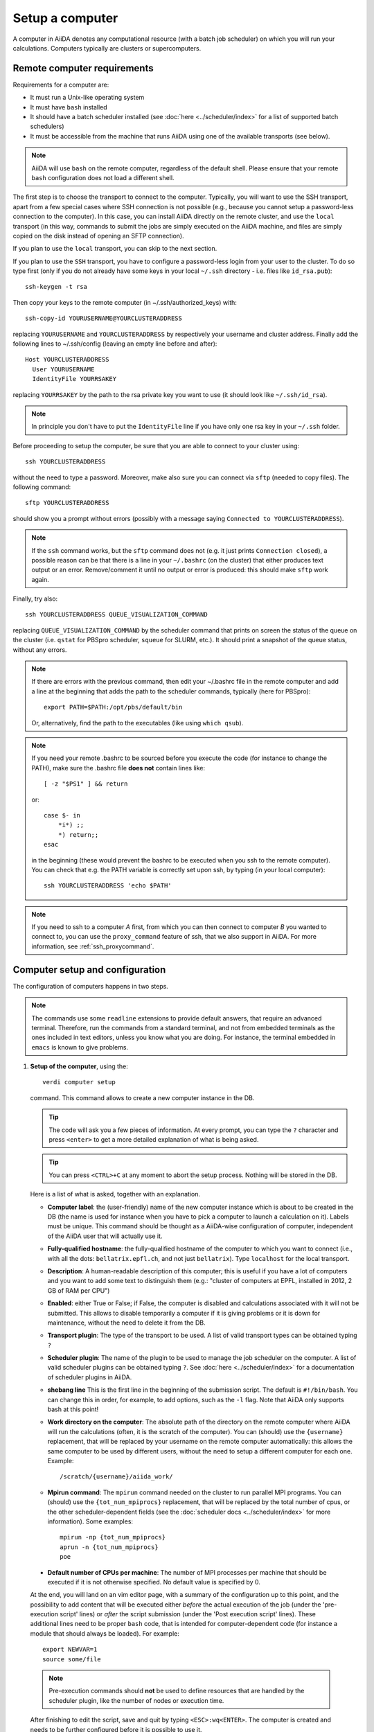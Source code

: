 .. _setup_computer:

****************
Setup a computer
****************

A computer in AiiDA denotes any computational resource (with a batch job scheduler) on which you will run your calculations.
Computers typically are clusters or supercomputers.

Remote computer requirements
============================

Requirements for a computer are:

* It must run a Unix-like operating system
* It must have ``bash`` installed
* It should have a batch scheduler installed (see :doc:`here <../scheduler/index>`
  for a list of supported batch schedulers)
* It must be accessible from the machine that runs AiiDA using one of the 
  available transports (see below).

.. note::
    AiiDA will use ``bash`` on the remote computer, regardless of the default shell.
    Please ensure that your remote ``bash`` configuration does not load a different shell.
  
The first step is to choose the transport to connect to the computer. Typically,
you will want to use the SSH transport, apart from a few special cases where
SSH connection is not possible (e.g., because you cannot setup a password-less
connection to the computer). In this case, you can install AiiDA directly on
the remote cluster, and use the ``local`` transport (in this way, commands to 
submit the jobs are simply executed on the AiiDA machine, and files are simply
copied on the disk instead of opening an SFTP connection).

If you plan to use the ``local`` transport, you can skip to the next section.

If you plan to use the ``SSH`` transport, you have to configure a password-less
login from your user to the cluster. To do so type first (only if you do not 
already have some keys in your local ``~/.ssh`` directory - i.e. files like
``id_rsa.pub``)::

    ssh-keygen -t rsa
    
Then copy your keys to the remote computer (in ~/.ssh/authorized_keys) with::

    ssh-copy-id YOURUSERNAME@YOURCLUSTERADDRESS

replacing ``YOURUSERNAME`` and ``YOURCLUSTERADDRESS`` by respectively your username 
and cluster address. Finally add the following lines to ~/.ssh/config (leaving an empty
line before and after)::

  Host YOURCLUSTERADDRESS
    User YOURUSERNAME
    IdentityFile YOURRSAKEY

replacing ``YOURRSAKEY`` by the path to the rsa private key you want to use 
(it should look like ``~/.ssh/id_rsa``).

.. note:: In principle you don't have to put the ``IdentityFile`` line if you have
  only one rsa key in your ``~/.ssh`` folder.

Before proceeding to setup the computer, be sure that you are able to
connect to your cluster using::

   ssh YOURCLUSTERADDRESS
   
without the need to type a password. Moreover, make also sure you can connect
via ``sftp`` (needed to copy files). The following command::

   sftp YOURCLUSTERADDRESS

should show you a prompt without errors (possibly with a message saying
``Connected to YOURCLUSTERADDRESS``).

.. note:: If the ``ssh`` command works, but the ``sftp`` command does not
  (e.g. it just prints ``Connection closed``), a possible reason can be
  that there is a line in your ``~/.bashrc`` (on the cluster) that either produces text output
  or an error. Remove/comment it until no output or error is produced: this
  should make ``sftp`` work again.

Finally, try also::

   ssh YOURCLUSTERADDRESS QUEUE_VISUALIZATION_COMMAND
   
replacing ``QUEUE_VISUALIZATION_COMMAND`` by the scheduler command that prints on screen the
status of the queue on the cluster (i.e. ``qstat`` for PBSpro scheduler, ``squeue`` for SLURM, etc.).
It should print a snapshot of the queue status, without any errors. 

.. note:: If there are errors with the previous command, then
  edit your ~/.bashrc file in the remote computer and add a line at the beginning
  that adds the path to the scheduler commands, typically (here for
  PBSpro)::
  
     export PATH=$PATH:/opt/pbs/default/bin

  Or, alternatively, find the path to the executables (like using ``which qsub``).

.. note:: If you need your remote .bashrc to be sourced before you execute the code
  (for instance to change the PATH), make sure the .bashrc file **does not** contain
  lines like::

     [ -z "$PS1" ] && return
    
  or::

     case $- in
         *i*) ;;
         *) return;;
     esac
    
  in the beginning (these would prevent the bashrc to be executed when you ssh
  to the remote computer). You can check that e.g. the PATH variable is correctly
  set upon ssh, by typing (in your local computer)::

     ssh YOURCLUSTERADDRESS 'echo $PATH'


.. note:: If you need to ssh to a computer *A* first, from which you can then
     connect to computer *B* you wanted to connect to, you can use the
     ``proxy_command`` feature of ssh, that we also support in
     AiiDA. For more information, see :ref:`ssh_proxycommand`.


.. _computer_setup:

Computer setup and configuration
================================
The configuration of computers happens in two steps.

.. note:: The commands use some ``readline`` extensions to provide default
  answers, that require an advanced terminal. Therefore, run the commands from
  a standard terminal, and not from embedded terminals as the ones included in
  text editors, unless you know what you are doing. For instance, the 
  terminal embedded in ``emacs`` is known to give problems.

1. **Setup of the computer**, using the::

    verdi computer setup
    
   command. This command allows to create a new computer instance in the DB.
   
   .. tip:: The code will ask you a few pieces of information. At every prompt, you can
     type the ``?`` character and press ``<enter>`` to get a more detailed
     explanation of what is being asked. 
  
   .. tip:: You can press ``<CTRL>+C`` at any moment to abort the setup process.
     Nothing will be stored in the DB.
   
   
   Here is a list of what is asked, together with an explanation.
   
   * **Computer label**: the (user-friendly) name of the new computer instance 
     which is about to be created in the DB (the name is used for instance when 
     you have to pick a computer to launch a calculation on it). Labels must
     be unique. This command should be thought as a AiiDA-wise configuration of 
     computer, independent of the AiiDA user that will actually use it.

   * **Fully-qualified hostname**: the fully-qualified hostname of the computer
     to which you want to connect (i.e., with all the dots: ``bellatrix.epfl.ch``, 
     and not just ``bellatrix``). Type ``localhost`` for the local transport.

   * **Description**:  A human-readable description of this computer; this is 
     useful if you have a lot of computers and you want to add some text to
     distinguish them (e.g.: "cluster of computers at EPFL, installed in 2012, 2 GB of RAM per CPU")

   * **Enabled**: either True or False; if False, the computer is disabled
     and calculations associated with it will not be submitted. This allows to
     disable temporarily a computer if it is giving problems or it is down for
     maintenance, without the need to delete it from the DB.

   * **Transport plugin**: The type of the transport to be used. A list of valid 
     transport types can be obtained typing ``?``

   * **Scheduler plugin**: The name of the plugin to be used to manage the
     job scheduler on the computer. A list of valid 
     scheduler plugins can be obtained typing ``?``. See
     :doc:`here <../scheduler/index>` for a documentation of scheduler plugins
     in AiiDA.

   * **shebang line** This is the first line in the beginning of the submission script.
     The default is ``#!/bin/bash``. You can change this in order, for example, to add options,
     such as the ``-l`` flag. Note that AiiDA only supports bash at this point!

   * **Work directory on the computer**: The absolute path of the directory on the
     remote computer where AiiDA will run the calculations
     (often, it is the scratch of the computer). You can (should) use the
     ``{username}`` replacement, that will be replaced by your username on the
     remote computer automatically: this allows the same computer to be used
     by different users, without the need to setup a different computer for
     each one. Example::

       /scratch/{username}/aiida_work/

   * **Mpirun command**: The ``mpirun`` command needed on the cluster to run parallel MPI
     programs. You can (should) use the ``{tot_num_mpiprocs}`` replacement,
     that will be replaced by the total number of cpus, or the other
     scheduler-dependent fields (see the :doc:`scheduler docs <../scheduler/index>`
     for more information). Some examples::

        mpirun -np {tot_num_mpiprocs}
        aprun -n {tot_num_mpiprocs}
        poe

  * **Default number of CPUs per machine**: The number of MPI processes per machine that
    should be executed if it is not otherwise specified. No default value is specified by 0. 
   
  At the end, you will land on an vim editor page, with a summary of the configuration up to this point, 
  and the possibility to add content that will be executed either
  *before* the actual execution of the job (under the 'pre-execution script' lines) or *after* the 
  script submission (under the 'Post execution script' lines). 
  These additional lines need to be proper ``bash`` code, that is intended for computer-dependent code
  (for instance a module that should always be loaded). For example::

        export NEWVAR=1
        source some/file

  .. note:: Pre-execution commands should **not** be used to define resources that are handled by the scheduler plugin, 
     like the number of nodes or execution time.

  After finishing to edit the script, save and quit by typing ``<ESC>:wq<ENTER>``. The computer is created and needs
  to be further configured before it is possible to use it.
      
2. **Configuration of the computer**, using the::

    verdi computer configure TRANSPORTTYPE COMPUTERNAME
    
   command, with the appropriate transport type (``ssh`` or ``local``) and computer label.

   The configuration allows to access more detailed configurations, that are
   often user-dependent and  depend on the specific transport.

   The command will try to provide automatically default answers, 
   that can be selected by pressing enter.


   For ``local`` transport, the only information required is the minimum 
   time interval between conections to the computer.

   For ``ssh`` transport, the following will be asked:
   
   * **User name**: your username on the remote machine
   * **port Nr**: the port to connect to (the default SSH port is 22)
   * **Look_for_keys**: automatically look for the private key in ``~/.ssh``.
     Default: False.
   * **SSH key file**: the absolute path to your private SSH key. You can leave
     it empty to use the default SSH key, if you set ``look_for_keys`` to True.
   * **Connection timeout**: A timeout in seconds if there is no response (e.g., the
     machine is down. You can leave it empty to use the default value.)
   * **Allow_ssh agent**: If True, it will try to use an SSH agent.
   * **SSH proxy_command**: Leave empty if you do not need a proxy command (i.e., 
     if you can directly connect to the machine). If you instead need to connect
     to an intermediate computer first, you need to provide here the
     command for the proxy: see documentation :ref:`here <ssh_proxycommand>` 
     for how to use this option, and in particular the notes
     :ref:`here <ssh_proxycommand_notes>` for the format of this field.
   * **Compress file transfer**: True to compress the traffic (recommended)
   * **GSS auth**: yes when using Kerberos token to connect
   * **GSS kex**: yes when using Kerberos token to connect, in some cases
     (depending on your ``.ssh/config`` file)
   * **GSS deleg_creds**: yes when using Kerberos token to connect, in 
     some cases (depending on your ``.ssh/config`` file)
   * **GSS host**: hostname when using Kerberos token to connect (defaults
     to the remote computer hostname)
   * **Load system host keys**: True to load the known hosts keys from the
     default SSH location (recommended)
   * **key policy**: What is the policy in case the host is not known.
     It is a string among the following:
     
     * ``RejectPolicy`` (default, recommended): reject the connection if the
       host is not known.
     * ``WarningPolicy`` (*not* recommended): issue a warning if the
       host is not known.
     * ``AutoAddPolicy`` (*not* recommended): automatically add the host key
       at the first connection to the host.
   * **Connection cooldown time (s)**: The minimum time interval between consecutive 
     connection openings to the remote machine.
           
After setup and configuration have been completed, your computer is ready to go!

.. note:: If the cluster you are using requires authentication through a Kerberos
    token (that you need to obtain before using ssh), you typically need to install
    ``libffi`` (``sudo apt-get install libffi-dev`` under Ubuntu), and make sure you install
    the ``ssh_kerberos`` :ref:`optional dependencies<install_optional_dependencies>` during the installation process of AiiDA.
    Then, if your ``.ssh/config`` file is configured properly (in particular includes
    all the necessary ``GSSAPI`` options), ``verdi computer configure`` will
    contain already the correct suggestions for all the gss options needed to support Kerberos.

.. note:: To check if you set up the computer correctly,
  execute::

    verdi computer test COMPUTERNAME
     
  that will run a few tests (file copy, file retrieval, check of the jobs in
  the scheduler queue) to verify that everything works as expected.

.. note:: If you are not sure if your computer is already set up, use the command::

     verdi computer list
   
   to get a list of existing computers, and::
   
     verdi computer show COMPUTERNAME
   
   to get detailed information on the specific computer named ``COMPUTERNAME``.
   You have also the::

     verdi computer rename OLDCOMPUTERNAME NEWCOMPUTERNAME
   
   and::
   
     verdi computer delete COMPUTERNAME
     
   commands, to rename a computer or remove it from the database.
   
.. note:: You can delete computers **only if** no entry in the database is linked to
  them (as for instance Calculations, or RemoteData objects). Otherwise, you
  will get an error message. 

.. note:: It is possible to **disable** a computer.

  Doing so will prevent AiiDA
  from connecting to the given computer to check the state of calculations or
  to submit new calculations. This is particularly useful if, for instance,
  the computer is under maintenance but you still want to use AiiDA with 
  other computers, or submit the calculations in the AiiDA database anyway.
  
  The relevant commands are::
     
     verdi computer enable COMPUTERNAME
     verdi computer disable COMPUTERNAME
     
  Note that the above commands will disable the computer for all AiiDA users.


On not bombarding the remote computer with requests
---------------------------------------------------

Some machine (particularly at supercomputing centres) may not tolerate opening
connections and executing scheduler commands with a high frequency.  To limit this
AiiDA currently has two settings:

 * The transport safe open interval, and,
 * the minimum job poll interval

Neither of these can ever be violated.  AiiDA will not try to update the jobs list
on a remote machine until the job poll interval has elapsed since the last update
(the first update will be immediate) at which point it will request a transport.
Because of this the maximum possible time before a job update could be the sum of
the two intervals, however this is unlikely to happen in practice.

The transport open interval is currently hardcoded by the transport plugin;
typically for SSH it's longer than for local transport.

The job poll interval can be set programmatically on the corresponding ``Computer``
object in verdi shell::

    load_computer('localhost').set_minimum_job_poll_interval(30.0)


would set the transport interval on a computer called 'localhost' to 30 seconds.

.. note:: All of these intervals apply *per worker*, meaning that a daemon with
   multiple workers will not necessarily, overall, respect these limits.
   For the time being there is no way around this and if these limits must be
   respected then do not run with more than one worker.
